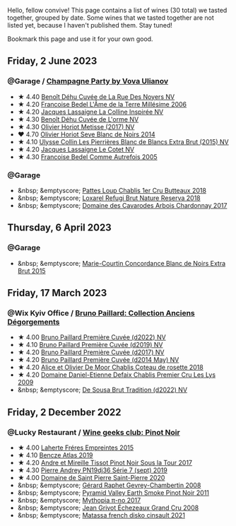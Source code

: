 Hello, fellow convive! This page contains a list of wines (30 total) we tasted together, grouped by date. Some wines that we tasted together are not listed yet, because I haven't published them. Stay tuned!

Bookmark this page and use it for your own good.

#+begin_export html
<div class="rating-list">
#+end_export

** Friday,  2 June 2023

*** @Garage / [[barberry:/posts/2023-06-02-champagne][Champagne Party by Vova Ulianov]]

- ★ 4.40 [[barberry:/wines/7bc042b7-6842-4e32-936a-ea5458eba6b6][Benoît Déhu Cuvée de La Rue Des Noyers NV]]
- ★ 4.20 [[barberry:/wines/ca7dc126-0ea4-4245-93db-f07a87301a7e][Francoise Bedel L'Âme de la Terre Millésime 2006]]
- ★ 4.20 [[barberry:/wines/3855b6f0-a2e9-4c92-952b-65ba8e335ada][Jacques Lassaigne La Colline Inspirée NV]]
- ★ 4.30 [[barberry:/wines/e27c8b9d-c616-4119-a6f8-353c25e056f2][Benoît Déhu Cuvée de L'orme NV]]
- ★ 4.30 [[barberry:/wines/e2def7db-4717-4c1d-b5af-403adf8f510d][Olivier Horiot Metisse (2017) NV]]
- ❤️ 4.70 [[barberry:/wines/b7f8ea50-cad4-49cb-8fcb-e60a8893fe55][Olivier Horiot Seve Blanc de Noirs 2014]]
- ★ 4.10 [[barberry:/wines/df4c17e5-a9ab-43f4-85d8-b1a117a42807][Ulysse Collin Les Pierrières Blanc de Blancs Extra Brut (2015) NV]]
- ★ 4.20 [[barberry:/wines/8caf7cbe-9849-4294-a90d-a69f1bbc88e7][Jacques Lassaigne Le Cotet NV]]
- ★ 4.30 [[barberry:/wines/bb79b28b-059f-4043-8ecf-3ba04ecd892a][Francoise Bedel Comme Autrefois 2005]]

*** @Garage

- &nbsp; &emptyscore; [[barberry:/wines/2861624c-ddf9-437f-b324-7d38c3af0f3e][Pattes Loup Chablis 1er Cru Butteaux 2018]]
- &nbsp; &emptyscore; [[barberry:/wines/369320be-e14f-49f3-9d81-f91f826875b7][Loxarel Refugi Brut Nature Reserva 2018]]
- &nbsp; &emptyscore; [[barberry:/wines/8254e571-c194-4f78-b5f4-8067b4ddcdcb][Domaine des Cavarodes Arbois Chardonnay 2017]]

** Thursday,  6 April 2023

*** @Garage

- &nbsp; &emptyscore; [[barberry:/wines/b73fa916-48c3-4be6-a38f-8ae212d7fff6][Marie-Courtin Concordance Blanc de Noirs Extra Brut 2015]]

** Friday, 17 March 2023

*** @Wix Kyiv Office / [[barberry:/posts/2023-03-17-bruno-paillard][Bruno Paillard: Collection Anciens Dégorgements]]

- ★ 4.00 [[barberry:/wines/f0036bf5-0e50-4cd3-b537-2af0978a7c01][Bruno Paillard Première Cuvée (d2022) NV]]
- ★ 4.10 [[barberry:/wines/22b86d9f-0061-4888-8f40-9ecaed828feb][Bruno Paillard Première Cuvée (d2019) NV]]
- ★ 4.20 [[barberry:/wines/24dc4374-1c30-4710-9f15-5c6fd054eef5][Bruno Paillard Première Cuvée (d2017) NV]]
- ★ 4.20 [[barberry:/wines/e411f8b3-02a7-4cb9-b240-f8816237c851][Bruno Paillard Première Cuvée (d2014 May) NV]]
- ★ 4.20 [[barberry:/wines/5af0828d-ba29-4ddf-af8c-96ade35dea35][Alice et Olivier De Moor Chablis Coteau de rosette 2018]]
- ★ 4.20 [[barberry:/wines/26e03947-b9cf-4e81-9b56-e173ee74ed7f][Domaine Daniel-Etienne Defaix Chablis Premier Cru Les Lys 2009]]
- &nbsp; &emptyscore; [[barberry:/wines/124f0b28-e18a-488c-a8b4-776de6c93e37][De Sousa Brut Tradition (d2022) NV]]

** Friday,  2 December 2022

*** @Lucky Restaurant / [[barberry:/posts/2022-12-02-wine-geeks-club][Wine geeks club: Pinot Noir]]

- ★ 4.00 [[barberry:/wines/986760d6-6a3f-4c57-a7ce-7fb782c99dea][Laherte Fréres Empreintes 2015]]
- ★ 4.10 [[barberry:/wines/b564a7b1-37b0-48c2-b781-16103bc016c1][Bencze Atlas 2019]]
- ★ 4.20 [[barberry:/wines/7def6e34-0a3a-4e97-bb17-77089edcf900][Andre et Mireille Tissot Pinot Noir Sous la Tour 2017]]
- ★ 4.30 [[barberry:/wines/b3ca8077-de40-4cd2-b097-cbe65164e0f1][Pierre Andrey PN19dj36 Série 7 (sept) 2019]]
- ★ 4.00 [[barberry:/wines/285367d1-d831-4d1d-8521-99626e49d43f][Domaine de Saint Pierre Saint-Pierre 2020]]
- &nbsp; &emptyscore; [[barberry:/wines/a44a384a-4e68-48f9-8253-7773cf22c01f][Gérard Raphet Gevrey-Chambertin 2008]]
- &nbsp; &emptyscore; [[barberry:/wines/18904020-2d95-4222-918c-08fd62362d1c][Pyramid Valley Earth Smoke Pinot Noir 2011]]
- &nbsp; &emptyscore; [[barberry:/wines/6f1adf24-4822-4073-92be-654bfa3eee1e][Mythopia π-no 2017]]
- &nbsp; &emptyscore; [[barberry:/wines/d3f8d976-4f34-4de0-8c42-514919f09bec][Jean Grivot Échezeaux Grand Cru 2008]]
- &nbsp; &emptyscore; [[barberry:/wines/74a00265-689d-4031-a1af-2c7a26962504][Matassa french disko cinsault 2021]]

#+begin_export html
</div>
#+end_export
